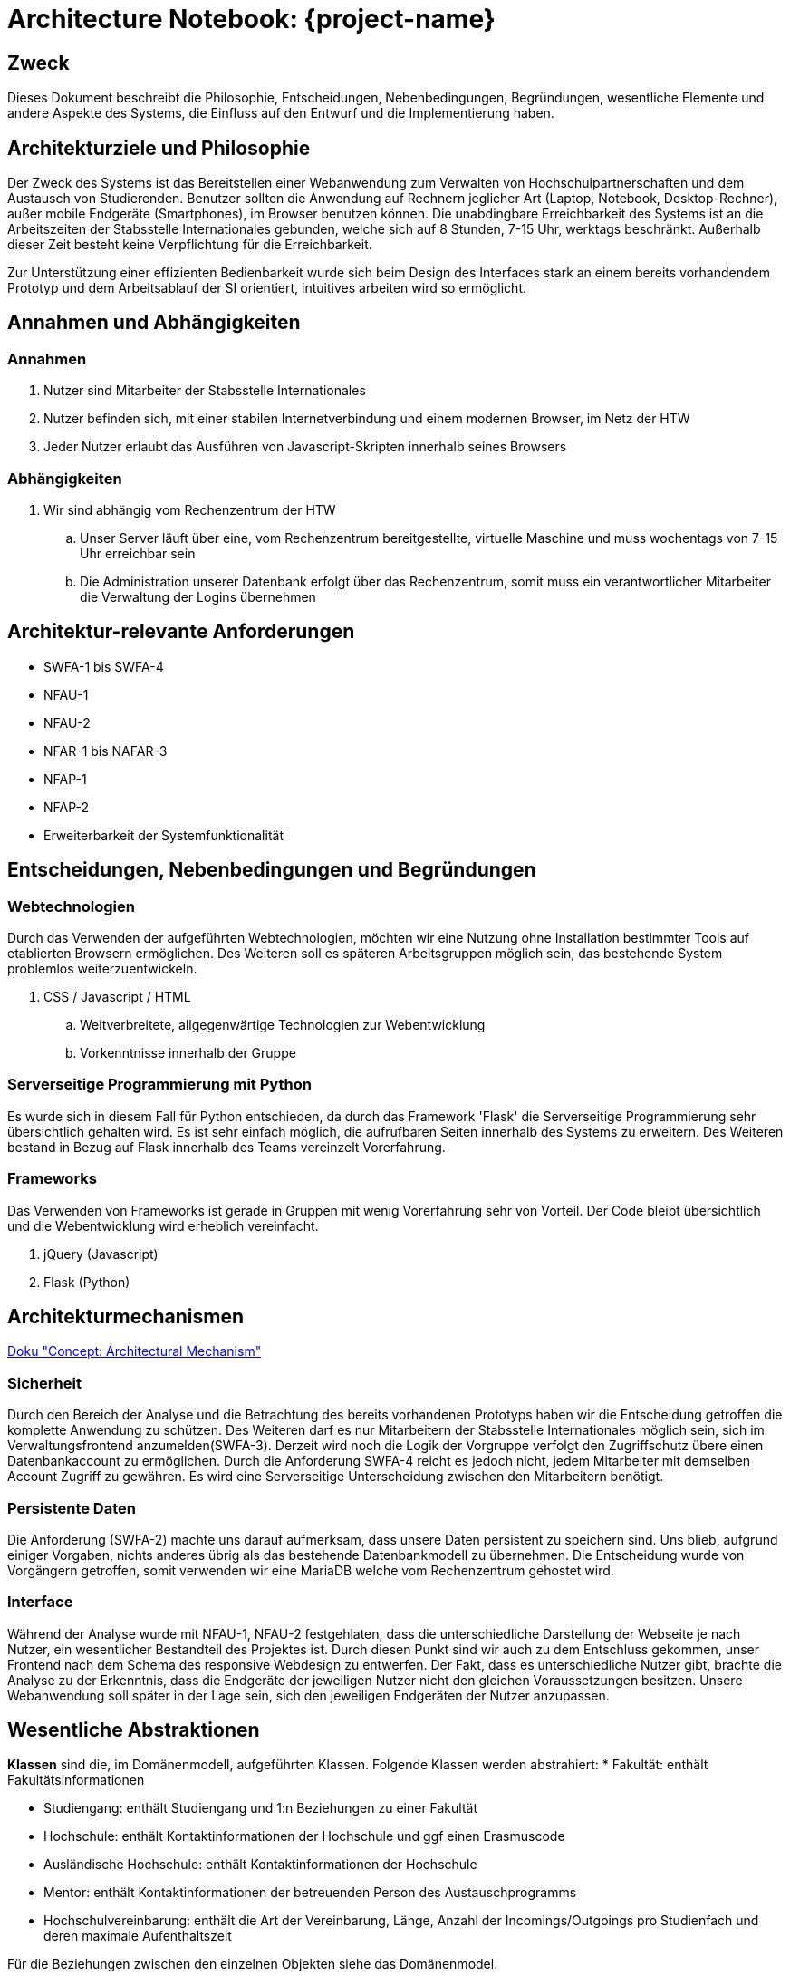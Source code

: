 :imagesdir: images

= Architecture Notebook: {project-name}
// Vorname Nachname <email@domain.org>; Vorname2 Nachname2 <email2@domain.org>; Vorname3 Nachname3 <email3@domain.org>
// {localdatetime}
// include::../_includes/default-attributes.inc.adoc[]
// Platzhalter für weitere Dokumenten-Attribute


== Zweck
Dieses Dokument beschreibt die Philosophie, Entscheidungen, Nebenbedingungen, Begründungen, wesentliche Elemente und andere Aspekte des Systems, die Einfluss auf den Entwurf und die Implementierung haben.

//Hinweise: Bearbeiten Sie immer die Abschnitte 2-6 dieser Vorlage. Nachfolgende Abschnitte sind empfohlen, aber optional und sollten je nach Umfang der künftigen Wartungsarbeiten, Fähigkeiten des Entwicklungsteams und Bedeutung anderer architektureller Belange.

//Anmerkung: Die Architektur legt wesentliche EINSCHRÄNKUNGEN für den Systementwurf fest und ist ein Schlüssel für die Erfüllung nicht-funktionaler Eigenschaften!


== Architekturziele und Philosophie
//Hinweise: Beschreiben Sie die Philosophie der Architektur, d.h. den zentralen Ansatz für ihre Architektur. Identifizieren Sie alle Aspekte, die die Philosophie beeinflussen, z.B. komplexe Auslieferung Aspekte, Anpassung von Altsystemen oder besondere Geschwindigkeitsanforderungen. Muss es besonders robust sein, um eine langfristige Wartung und Pflege zu ermöglichen?

//Formulieren Sie eine Reihe von Zielen, die die Architektur in ihrer Struktur und ihrem Verhalten erfüllen muss. Identifizieren Sie kritische Fragen, die von der Architektur adressiert werden müssen, z.B. besondere Hardware-Abhängigkeiten, die vom Rest des Systems isoliert werden sollten oder Sicherstellung der Funktionsfähigkeit unter besonderen Bedingungen (z.B. Offline-Nutzung).
Der Zweck des Systems ist das Bereitstellen einer Webanwendung zum Verwalten von Hochschulpartnerschaften und dem Austausch von Studierenden. 
Benutzer sollten die Anwendung auf Rechnern jeglicher Art (Laptop, Notebook, Desktop-Rechner), außer mobile Endgeräte (Smartphones), im Browser benutzen können. 
Die unabdingbare Erreichbarkeit des Systems ist an die Arbeitszeiten der Stabsstelle Internationales gebunden,
welche sich auf 8 Stunden, 7-15 Uhr, werktags beschränkt. Außerhalb dieser Zeit besteht keine Verpflichtung für die Erreichbarkeit.

Zur Unterstützung einer effizienten Bedienbarkeit wurde sich beim Design des Interfaces stark an einem bereits vorhandendem Prototyp und dem Arbeitsablauf der SI orientiert, intuitives arbeiten wird so ermöglicht. 
//Daraus resultierenen Vorschriften bezüglich der Performance. 
//TODO Somit sollten beim Aufruf versteckter Seitenelemente oder Laden von Daten, nicht mehr als 3 Sekunden vergehen.




== Annahmen und Abhängigkeiten
//[List the assumptions and dependencies that drive architectural decisions. This could include sensitive or critical areas, dependencies on legacy interfaces, the skill and experience of the team, the availability of important resources, and so forth]

=== Annahmen
. Nutzer sind Mitarbeiter der Stabsstelle Internationales
. Nutzer befinden sich, mit einer stabilen Internetverbindung und einem modernen Browser, im Netz der HTW
. Jeder Nutzer erlaubt das Ausführen von Javascript-Skripten innerhalb seines Browsers

=== Abhängigkeiten
. Wir sind abhängig vom Rechenzentrum der HTW
.. Unser Server läuft über eine, vom Rechenzentrum bereitgestellte, virtuelle Maschine und muss wochentags von 7-15 Uhr erreichbar sein
.. Die Administration unserer Datenbank erfolgt über das Rechenzentrum, somit muss ein verantwortlicher Mitarbeiter die Verwaltung der Logins übernehmen

== Architektur-relevante Anforderungen
//Fügen Sie eine Referenz / Link zu den Anforderungen ein, die implementiert werden müssen, um die Architektur zu erzeugen.
* SWFA-1 bis SWFA-4
* NFAU-1
* NFAU-2
* NFAR-1 bis NAFAR-3
* NFAP-1
* NFAP-2
* Erweiterbarkeit der Systemfunktionalität

== Entscheidungen, Nebenbedingungen und Begründungen
//[List the decisions that have been made regarding architectural approaches and the constraints being placed on the way that the developers build the system. These will serve as guidelines for defining architecturally significant parts of the system. Justify each decision or constraint so that developers understand the importance of building the system according to the context created by those decisions and constraints. This may include a list of DOs and DON’Ts to guide the developers in building the system.]
=== Webtechnologien

Durch das Verwenden der aufgeführten Webtechnologien, möchten wir eine Nutzung ohne Installation bestimmter Tools auf etablierten Browsern ermöglichen. Des Weiteren soll es späteren Arbeitsgruppen möglich sein, das bestehende System problemlos weiterzuentwickeln.

. CSS / Javascript / HTML
.. Weitverbreitete, allgegenwärtige Technologien zur Webentwicklung
.. Vorkenntnisse innerhalb der Gruppe

=== Serverseitige Programmierung mit Python

Es wurde sich in diesem Fall für Python entschieden, da durch das Framework 'Flask' die Serverseitige Programmierung sehr übersichtlich gehalten wird. Es ist sehr einfach möglich, die aufrufbaren Seiten innerhalb des Systems zu erweitern. Des Weiteren bestand in Bezug auf Flask innerhalb des Teams vereinzelt Vorerfahrung.


=== Frameworks

Das Verwenden von Frameworks ist gerade in Gruppen mit wenig Vorerfahrung sehr von Vorteil. Der Code bleibt übersichtlich und die Webentwicklung wird erheblich vereinfacht.

. jQuery (Javascript)
. Flask (Python)


== Architekturmechanismen
https://www2.htw-dresden.de/~anke/openup/core.tech.common.extend_supp/guidances/concepts/arch_mechanism_2932DFB6.html[Doku "Concept: Architectural Mechanism"]
//[List the architectural mechanisms and describe the current state of each one. Initially, each mechanism may be only name and a brief description. They will evolve until the mechanism is a collaboration or pattern that can be directly applied to some aspect of the design.]

//Beispiele: relationales DBMS, Messaging-Dienste, Transaktionsserver, Webserver, Publish-Subscribe Mechanismus

//Beschreiben Sie den Zweck, Eigenschaften und Funktion der Architekturmechanismen.

=== Sicherheit
Durch den Bereich der Analyse und die Betrachtung des bereits vorhandenen Prototyps haben wir die Entscheidung getroffen die komplette Anwendung zu schützen.
Des Weiteren darf es nur Mitarbeitern der Stabsstelle Internationales möglich sein, sich im Verwaltungsfrontend anzumelden(SWFA-3).
Derzeit wird noch die Logik der Vorgruppe verfolgt den Zugriffschutz übere einen Datenbankaccount zu ermöglichen.
Durch die Anforderung SWFA-4 reicht es jedoch nicht, jedem Mitarbeiter mit demselben Account Zugriff zu gewähren.
Es wird eine Serverseitige Unterscheidung zwischen den Mitarbeitern benötigt.

=== Persistente Daten
Die Anforderung (SWFA-2) machte uns darauf aufmerksam, dass unsere Daten persistent zu speichern sind. 
Uns blieb, aufgrund einiger Vorgaben, nichts anderes übrig als das bestehende Datenbankmodell zu übernehmen. 
Die Entscheidung wurde von Vorgängern getroffen, somit verwenden wir eine MariaDB welche vom Rechenzentrum gehostet wird.

=== Interface
Während der Analyse wurde mit NFAU-1, NFAU-2 festgehlaten, dass die unterschiedliche Darstellung der Webseite je nach Nutzer, ein wesentlicher Bestandteil des Projektes ist.
Durch diesen Punkt sind wir auch zu dem Entschluss gekommen, unser Frontend nach dem Schema des responsive Webdesign zu entwerfen.
Der Fakt, dass es unterschiedliche Nutzer gibt, brachte die Analyse zu der Erkenntnis, dass die Endgeräte der jeweiligen Nutzer nicht den gleichen Voraussetzungen besitzen.
Unsere Webanwendung soll später in der Lage sein, sich den jeweiligen Endgeräten der Nutzer anzupassen.


== Wesentliche Abstraktionen
//[List and briefly describe the key abstractions of the system. This should be a relatively short list of the critical concepts that define the system. The key abstractions will usually translate to the initial analysis classes and important patterns.]
*Klassen* sind die, im Domänenmodell, aufgeführten Klassen.
Folgende Klassen werden abstrahiert: 
* Fakultät: enthält Fakultätsinformationen

* Studiengang: enthält Studiengang und 1:n Beziehungen zu einer Fakultät

* Hochschule: enthält Kontaktinformationen der Hochschule und ggf einen Erasmuscode

* Ausländische Hochschule: enthält Kontaktinformationen der Hochschule 

* Mentor: enthält Kontaktinformationen der betreuenden Person des Austauschprogramms

* Hochschulvereinbarung: enthält die Art der Vereinbarung, Länge, Anzahl der Incomings/Outgoings pro Studienfach und deren maximale Aufenthaltszeit

Für die Beziehungen zwischen den einzelnen Objekten siehe das Domänenmodel.

== Schichten oder Architektur-Framework
//[Describe the architectural pattern that you will use or how the architecture will be consistent and uniform. This could be a simple reference to an existing or well-known architectural pattern, such as the Layer framework, a reference to a high-level model of the framework, or a description of how the major system components should be put together.]
=== Schichtenarchitektur
Dadurch ist es möglich dem Softwaresystem und den dazugehörigen Bestandteilen feste Aufgabenbereiche zuzuordnen.
Das System wird in logische Schichten aufgeteilt.
Diese sind die Datenbank, das Backend und das Frontend.
Die Datenbank wird den Aspekt des speicherns, bereitstellen und ändern der Daten übernehmen.
Das Frontend wird die Schnittstelle zwischen User und Systemlogik sein, welche sich im Backend befindet.
Dort werden Nutzeranfragen verarbeitet, also die Kommunikation mit der Datenbank vorgenommen.
Dem Frontend werden aber auch, abhängig der Anfrage, die richtigen Dateien zum Abbilden der HTML-Seiten bereitgestellt.


== Architektursichten (Views)
//[Describe the architectural views that you will use to describe the software architecture. This illustrates the different perspectives that you will make available to review and to document architectural decisions.]
Folgende Sichten auf die Architektur werden empfohlen:



=== Logische Sicht
//Beschreibt die Struktur und das Verhalten Systemteilen, die hohen Einfluss auf die Architektur haben. Dies kann die Paketstruktur, kritische Schnittstellen, wichtige Klassen und Subsysteme sowie die Beziehungen zwischen diesen Elementen enthalten. Zudem sollten die physische und logische Sicht persistenter Daten beschrieben werden, wenn es diesen Aspekt im System gibt. Dies ist ein hier dokumentierter Teilaspekt des Entwurfs
Das Bild beschreibt unseren bisherigen Stand der logischen Sicht auf unser System.

image::C4_lvl1.png[]

=== Physische Sicht (Betriebssicht)
//Beschreibt die physischen Knoten (Rechner) des Systems, der Prozesse, Threads und Komponenten, die in diesen Knoten ausgeführt werden. Diese Sicht wird nicht benötigt, wenn das System in einem einzelnen Prozess oder Thread ausgeführt wird.
Das Verwaltungsfrontend wird im Browser des Nutzers ausgeführt.
Das Backend wird auf dem www2-Server des Rechenzentrums bereitgestellt.
Die Datenbank läuft auf einem MariaDB-Server des Rechenzentrums.

=== Use Cases
//Eine Liste oder ein Diagramm der Use Cases, die architektur-relevante Anforderungen enthalten.
Architektur relvante Use Cases sind:

* UC01

* UC12
